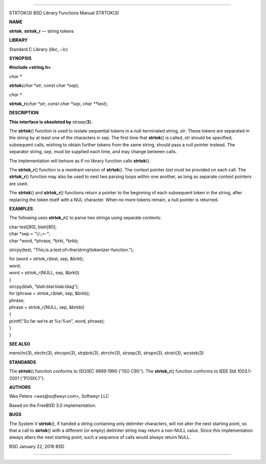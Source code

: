 --------------

STRTOK(3) BSD Library Functions Manual STRTOK(3)

**NAME**

**strtok**, **strtok_r** — string tokens

**LIBRARY**

Standard C Library (libc, −lc)

**SYNOPSIS**

**#include <string.h>**

*char \**

**strtok**\ (*char *str*, *const char *sep*);

*char \**

**strtok_r**\ (*char *str*, *const char *sep*, *char **last*);

**DESCRIPTION**

**This interface is obsoleted by** strsep(\ **3**)\ **.**

The **strtok**\ () function is used to isolate sequential tokens in a
null-terminated string, *str*. These tokens are separated in the string
by at least one of the characters in *sep*. The first time that
**strtok**\ () is called, *str* should be specified; subsequent calls,
wishing to obtain further tokens from the same string, should pass a
null pointer instead. The separator string, *sep*, must be supplied each
time, and may change between calls.

The implementation will behave as if no library function calls
**strtok**\ ().

The **strtok_r**\ () function is a reentrant version of **strtok**\ ().
The context pointer *last* must be provided on each call. The
**strtok_r**\ () function may also be used to nest two parsing loops
within one another, as long as separate context pointers are used.

The **strtok**\ () and **strtok_r**\ () functions return a pointer to
the beginning of each subsequent token in the string, after replacing
the token itself with a NUL character. When no more tokens remain, a
null pointer is returned.

**EXAMPLES**

The following uses **strtok_r**\ () to parse two strings using separate
contexts:

| char test[80], blah[80];
| char \*sep = "\\/:;=-";
| char \*word, \*phrase, \*brkt, \*brkb;

strcpy(test, "This;is.a:test:of=the/string\\tokenizer-function.");

| for (word = strtok_r(test, sep, &brkt);
| word;
| word = strtok_r(NULL, sep, &brkt))
| {
| strcpy(blah, "blah:blat:blab:blag");

| for (phrase = strtok_r(blah, sep, &brkb);
| phrase;
| phrase = strtok_r(NULL, sep, &brkb))
| {
| printf("So far we’re at %s:%s\n", word, phrase);
| }
| }

**SEE ALSO**

memchr(3), strchr(3), strcspn(3), strpbrk(3), strrchr(3), strsep(3),
strspn(3), strstr(3), wcstok(3)

**STANDARDS**

The **strtok**\ () function conforms to ISO/IEC 9899:1990 (‘‘ISO C90’’).
The **strtok_r**\ () function conforms to IEEE Std 1003.1-2001
(‘‘POSIX.1’’).

**AUTHORS**

Wes Peters <*wes@softweyr.com*>, Softweyr LLC

Based on the FreeBSD 3.0 implementation.

**BUGS**

The System V **strtok**\ (), if handed a string containing only
delimiter characters, will not alter the next starting point, so that a
call to **strtok**\ () with a different (or empty) delimiter string may
return a non-NULL value. Since this implementation always alters the
next starting point, such a sequence of calls would always return NULL.

BSD January 22, 2016 BSD

--------------
